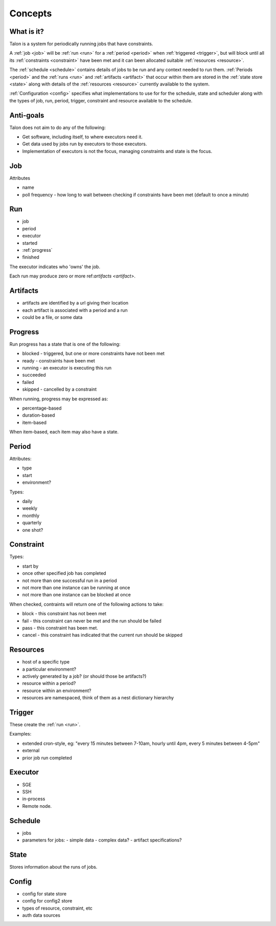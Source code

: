 Concepts
========

What is it?
-----------

Talon is a system for periodically running jobs that have constraints.

A :ref:`job <job>` will be :ref:`run <run>` for a :ref:`period <period>`
when :ref:`triggered <trigger>`, but will block until all its
:ref:`constraints <constraint>` have been met and it can been allocated
suitable :ref:`resources <resource>`.

The :ref:`schedule <schedule>` contains details of jobs to be run and any context needed
to run them. :ref:`Periods <period>` and the :ref:`runs <run>` and :ref:`artifacts <artifact>`
that occur within them are stored in the :ref:`state store <state>` along with details
of the :ref:`resources <resource>` currently available to the system.

:ref:`Configuration <config>` specifies what implementations to use for for the
schedule, state and scheduler along with the types of job, run, period, trigger, constraint
and resource available to the schedule.

Anti-goals
----------

Talon does not aim to do any of the following:

- Get software, including itself, to where executors need it.

- Get data used by jobs run by executors to those executors.

- Implementation of executors is not the focus, managing constraints and state
  is the focus.

.. _job:

Job
---

Attributes

- name
- poll frequency - how long to wait between checking if constraints have been
  met (default to once a minute)

.. _run:

Run
---

- job
- period
- executor
- started
- :ref:`progress`
- finished

The executor indicates who 'owns' the job.

Each run may produce zero or more ref:`artifacts <artifact>`.

.. _artifact:

Artifacts
---------

- artifacts are identified by a url giving their location
- each artifact is associated with a period and a run
- could be a file, or some data

.. _progress:

Progress
--------

Run progress has a state that is one of the following:

- blocked - triggered, but one or more constraints have not been met
- ready - constraints have been met
- running - an executor is executing this run
- succeeded
- failed
- skipped - cancelled by a constraint

When running, progress may be expressed as:

- percentage-based
- duration-based
- item-based

When item-based, each item may also have a state.

.. _period:

Period
------

Attributes:

- type
- start
- environment?

Types:

- daily
- weekly
- monthly
- quarterly
- one shot?

.. _constraint:

Constraint
----------

Types:

- start by
- once other specified job has completed
- not more than one successful run in a period
- not more than one instance can be running at once
- not more than one instance can be blocked at once

When checked, contraints will return one of the following actions to take:

- block - this constraint has not been met
- fail - this constraint can never be met and the run should be failed
- pass - this constraint has been met.
- cancel - this constraint has indicated that the current run should be skipped

.. _resource:

Resources
---------

- host of a specific type
- a particular environment?
- actively generated by a job? (or should those be artifacts?)
- resource within a period?
- resource within an environment?
- resources are namespaced, think of them as a nest dictionary hierarchy

.. _trigger:

Trigger
-------

These create the :ref:`run <run>`.

Examples:

- extended cron-style, eg:
  "every 15 minutes between 7-10am, hourly until 4pm,
  every 5 minutes between 4-5pm"

- external

- prior job run completed

.. _executor:

Executor
--------

- SGE
- SSH
- in-process
- Remote node.

.. _schedule:

Schedule
--------

- jobs
- parameters for jobs:
  - simple data
  - complex data?
  - artifact specifications?

.. _state:

State
-----

Stores information about the runs of jobs.

.. _config:

Config
------

- config for state store
- config for config2 store
- types of resource, constraint, etc
- auth data sources
